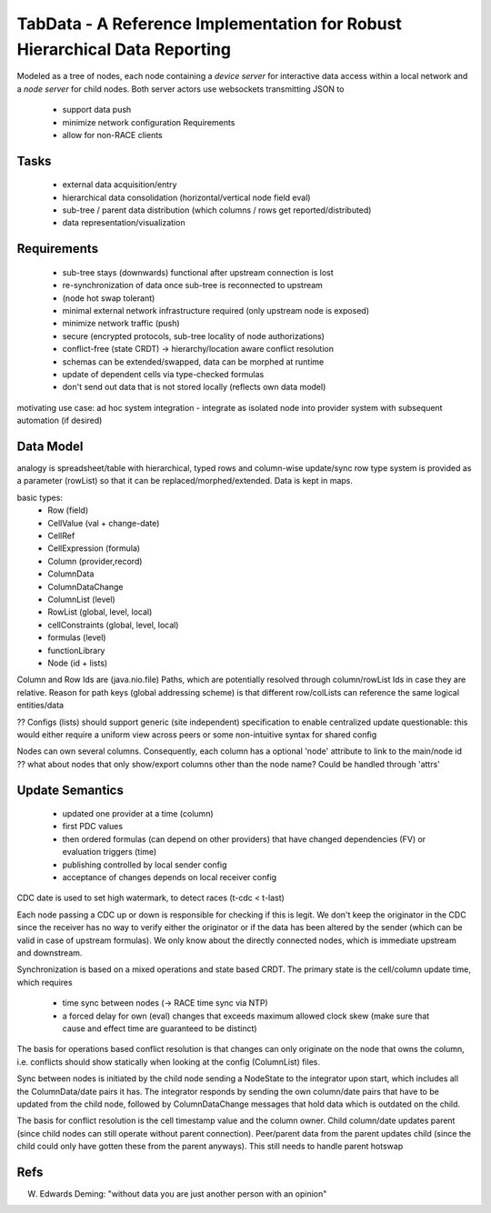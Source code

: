TabData - A Reference Implementation for Robust Hierarchical Data Reporting
===========================================================================

Modeled as a tree of nodes, each node containing a *device server* for interactive data access within
a local network and a *node server* for child nodes. Both server actors use websockets transmitting
JSON to

  - support data push
  - minimize network configuration Requirements
  - allow for non-RACE clients

Tasks
-----
  - external data acquisition/entry
  - hierarchical data consolidation (horizontal/vertical node field eval)
  - sub-tree / parent data distribution (which columns / rows get reported/distributed)
  - data representation/visualization


Requirements
------------
  - sub-tree stays (downwards) functional after upstream connection is lost
  - re-synchronization of data once sub-tree is reconnected to upstream
  - (node hot swap tolerant)
  - minimal external network infrastructure required (only upstream node is exposed)
  - minimize network traffic (push)
  - secure (encrypted protocols, sub-tree locality of node authorizations) 
  - conflict-free (state CRDT) -> hierarchy/location aware conflict resolution
  - schemas can be extended/swapped, data can be morphed at runtime
  - update of dependent cells via type-checked formulas
  - don't send out data that is not stored locally (reflects own data model)

motivating use case: ad hoc system integration - integrate as isolated node into
provider system with subsequent automation (if desired)


Data Model
----------

analogy is spreadsheet/table with hierarchical, typed rows and column-wise update/sync
row type system is provided as a parameter (rowList) so that it can be replaced/morphed/extended.
Data is kept in maps.

basic types:
  - Row (field)
  - CellValue (val + change-date)
  - CellRef
  - CellExpression (formula)
  - Column (provider,record)
  - ColumnData
  - ColumnDataChange

  - ColumnList (level)
  - RowList (global, level, local)
  - cellConstraints (global, level, local)
  - formulas (level)
  - functionLibrary

  - Node (id + lists)

Column and Row Ids are (java.nio.file) Paths, which are potentially resolved through column/rowList Ids
in case they are relative. Reason for path keys (global addressing scheme) is that different row/colLists 
can reference the same logical entities/data
 
?? Configs (lists) should support generic (site independent) specification to enable centralized update
questionable: this would either require a uniform view across peers or some non-intuitive syntax for shared config

Nodes can own several columns. Consequently, each column has a optional 'node' attribute to link to the main/node id
?? what about nodes that only show/export columns other than the node name? Could be handled through 'attrs'


Update Semantics
----------------
  - updated one provider at a time (column)
  - first PDC values
  - then ordered formulas (can depend on other providers) that have changed dependencies (FV)
    or evaluation triggers (time)
  - publishing controlled by local sender config
  - acceptance of changes depends on local receiver config


CDC date is used to set high watermark, to detect races (t-cdc < t-last)

Each node passing a CDC up or down is responsible for checking if this is legit. We don't keep the
originator in the CDC since the receiver has no way to verify either the originator or if the data
has been altered by the sender (which can be valid in case of upstream formulas). We only know about
the directly connected nodes, which is immediate upstream and downstream.

Synchronization is based on a mixed operations and state based CRDT. The primary state is the cell/column
update time, which requires
  - time sync between nodes (-> RACE time sync via NTP)
  - a forced delay for own (eval) changes that exceeds maximum allowed clock skew (make sure that
    cause and effect time are guaranteed to be distinct)

The basis for operations based conflict resolution is that changes can only originate on the node that
owns the column, i.e. conflicts should show statically when looking at the config (ColumnList) files.

Sync between nodes is initiated by the child node sending a NodeState to the integrator upon start,
which includes all the ColumnData/date pairs it has. The integrator responds by sending the own
column/date pairs that have to be updated from the child node, followed by ColumnDataChange messages
that hold data which is outdated on the child.

The basis for conflict resolution is the cell timestamp value and the column owner. Child column/date
updates parent (since child nodes can still operate without parent connection). Peer/parent data from
the parent updates child (since the child could only have gotten these from the parent anyways). This
still needs to handle parent hotswap


Refs
----
W. Edwards Deming: "without data you are just another person with an opinion"